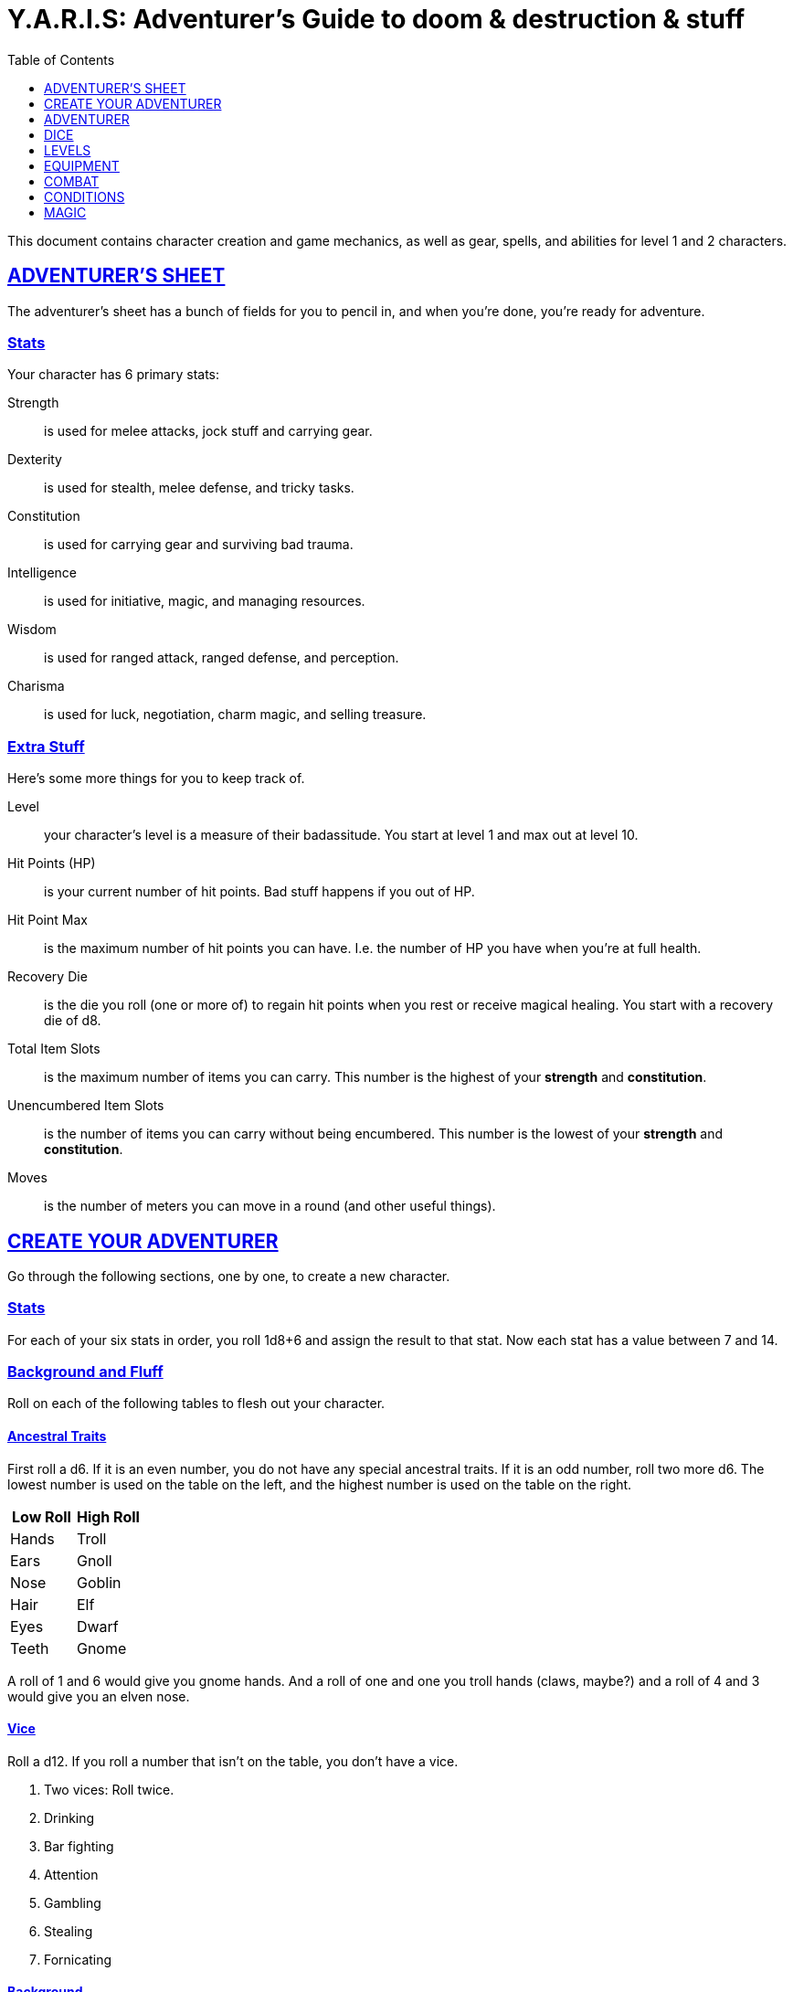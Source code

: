 = Y.A.R.I.S: Adventurer's Guide to doom & destruction & stuff
//{{{ Front matter
:sectlinks:
:toc:
:toclevels: 1
// Kim Ravn Hansen <moccalotto@gmail.com>

////
To undefine an attribute, place a ! at the end of the name:

:linkcss!:
:imagesdir: ./images
:iconsdir: ./icons
:stylesdir: ./styles
:scriptsdir: ./js
////
//}}}



This document contains character creation and game mechanics, as well as gear, spells, and abilities
for level 1 and 2 characters.

// {{{ ADVENTURERS SHEET
== ADVENTURER’S SHEET
The adventurer’s sheet has a bunch of fields for you to pencil in, and when you’re done, you’re ready for adventure.

=== Stats
Your character has 6 primary stats:

Strength:: is used for melee attacks, jock stuff and carrying gear.
Dexterity:: is used for stealth, melee defense, and tricky tasks.
Constitution:: is used for carrying gear and surviving bad trauma.
Intelligence:: is used for initiative, magic, and managing resources.
Wisdom:: is used for ranged attack, ranged defense, and perception.
Charisma:: is used for luck, negotiation, charm magic, and selling treasure.

=== Extra Stuff
Here’s some more things for you to keep track of.

Level:: your character's level is a measure of their badassitude. You start at level 1 and max out
at level 10.

Hit Points (HP):: is your current number of hit points. Bad stuff happens if you out of HP.

[[hit_point_max]]
Hit Point Max:: is the maximum number of hit points you can have. I.e. the number of HP you have
when you're at full health.

[[recovery_die]]
Recovery Die:: is the die you roll (one or more of) to regain hit points when you rest or receive
magical healing. You start with a recovery die of d8.

Total Item Slots:: is the maximum number of items you can carry. This number is the highest of your
*strength* and *constitution*.

Unencumbered Item Slots:: is the number of items you can carry without being encumbered. This number
is the lowest of your *strength* and *constitution*.

Moves:: is the number of meters you can move in a round (and other useful things).
// }}}

// {{{ CREATE YOUR ADVENTURER
== CREATE YOUR ADVENTURER
Go through the following sections, one by one, to create a new character.

=== Stats
For each of your six stats in order, you roll 1d8+6 and assign the result to that stat. Now each
stat has a value between 7 and 14.

=== Background and Fluff
Roll on each of the following tables to flesh out your character.

==== Ancestral Traits
First roll a d6. If it is an even number, you do not have any special ancestral traits. If it is an
odd number, roll two more d6.  The lowest number is used on the table on the left, and the highest
number is used on the table on the right.

[%header]
|===
|Low Roll   | High Roll
| Hands     | Troll
| Ears      | Gnoll
| Nose      | Goblin
| Hair      | Elf
| Eyes      | Dwarf
| Teeth     | Gnome
|===

====
A roll of 1 and 6 would give you gnome hands. And a roll of one and one you troll hands (claws, maybe?) and a roll of 4 and 3 would give you an elven nose.
====

==== Vice
Roll a d12. If you roll a number that isn’t on the table, you don’t have a vice.

. Two vices: Roll twice.
. Drinking
. Bar fighting
. Attention
. Gambling
. Stealing
. Fornicating



==== Background
Roll a d6 and a d20. If the d6 rolled an even number, pick your
background from the left column, otherwise pick your background
from the right column

[%header,cols=2*a]
|===
d6 rolled 1, 3, or 5 | d6 rolled 2, 4, or 6

|
. Apothecary
. Baker
. Banker
. Bartender
. Butcher
. Carter
. Chandler
. Clergy
. Clerk
. Companion
. Cook
. Courier
. Courtier
. Doctor
. Entertainer
. Farmer
. Fisherman
. Foreigner: roll again for original background
. Gambler
. Gold Smith
|
. Hunter
. Hustler
. Laborer
. Magician’s apprentice
. Merchant
. Monestarian
. Musician
. Notary
. Officer
. Prisoner
. Lazy spouse
. Royalty
. Sailor
. Scribe
. Sheff
. Smith
. Solder
. Squire
. Street Urchin
. Thief
|===


=== Adventuring Gear
All characters start with the following equipment:

* A backpack.
* Two torches.
* A weapon of their choice.
* Two common ration packs.
* A set of common clothing.
* A bedroll.

*In addition to that:* Roll on each of the following tables
to find out what equipment your character starts with.
See <<REFERENCE>> for more info on equipment and items.


==== Ranged Weapon
Roll 1d6 on this table to find out if you have a ranged weapon.

[%header]
|===
|d6     | Weapon
|1-3:   | No Ranged Weapon.
|4:     | Slingshot + Bag of stones.
|5:     | Bow + Quiver of arrows.
|6:     | Crossbow + Quiver of bolts.
|===

==== Shield
Roll 1d6. If you rolled 5 or 6, you have a light shield. Otherwise, you don’t have a shield.


==== Armor
You have 1d3-1 light armor pieces. See <<REFERENCE>> for more info.

==== Utility Gear 1
Rol ????? on this table.

[cols="2,8"]
|===
| 1 | 1 Iron Ration.
| 2 | 1 Grappling Hook.
| 3 | 1 torch.
| 4 | Rope, 10 meters.
| 5 | 1 Kosh <<REFERENCE>>
| 6 | Ball bearings.
| 7+ | ??
|===



==== Utility Gear 2
Roll ????? twice on this table. If the second roll is the same as the first roll, reroll it.

[cols="2,8"]
|===
| 1 | 1d6 gold pieces
| 2 | 1 spellbook with a spell of your choice.
| 3 | 1 Storm Lantern
| 4 | Lantern
| 5 | Spikes
| 6 | Chalk.
| 7 | Copper purse.
| 8 | Tinkering tools.
| 9 | Lockpicking tools.
| 10| Map making tools.
|===

=== All Done
Now it’s time to read about the adventurer class and then check out the sections on dice checks and combat.

// }}}

// {{{ ADVENTURER
== ADVENTURER

[quote, Baron LeDik]
____
Adventurers are brave, eager, and dangerous
____

All characters start out with the same class: Adventurer.

=== Level 1

==== Recovery Die
Your recovery die is d8. This means that you regenerate 1d8 hit points when you
get a good long rest. Spells and potions may let you regenerate several recovery
dice at once.


==== Hit Points
Your hit point max is 8, which means that, under normal circumstances, you can’t
have more than 8 hit points. When you have lost all your hit points, you have to
roll on the death table.

[[armor_skills]]
==== Armor Skills
You  are skilled at using light shields and light armors, meaning you can use
them without being encumbered.

[[weapon_skills]]
==== Weapon Skills
You are skilled at using light melee weapons and ranged weapons. 
On the <<adventurer_damage_rolls_table,table below>> you can see how much damage
you deal with each weapon category.

[[adventurer_damage_rolls_table]]
.Adventurer Damage Rolls
[%header]
|===
| Weapon Type         | Skill level | Damage Roll
| Unarmed Combat      | Unskilled   | 1d4
| Light Melee Weapons | Skilled     | 1d6
| Heavy Melee Weapons | Unskilled   | 1d8
| Ranged Weapons      | Skilled     | 1d6
|===

==== Spellcasting
You can use <<spellbooks>> to cast #basic spells. You can cast these spells on the
fly (this is called <<Basic Spellcasting>>), and you can cast certain spells as
rituals (this is called basic ritual casting). In addition to using spellbooks
to cast spells, you can also recharge spellbooks, which is called Basic
Recharging.

=== Level 2

==== More Hit Points more better
Your hit point max is increased by 1d8. Roll with advantage.

==== Better stats
For each of your stats, you roll a d20; if the roll is higher than the stat,
that stat is increased by 1 point. And an even more betterer stat Roll a d20 and
select a stat that is lower than the result of the die roll. Increase that stat
by 1 point. If no stats are lower than your die roll, nothing happens.

==== Adventurer’s Special Ability
Choose one of the abilities below. You can switch this ability at levels 4, 6, 8, and 10.

Armorer::
If you have taken less damage than what your armor  provides, you can repair your armor. This brings
you to full health. Repairing armor takes 30 minutes and requires 1 consumption of tinkerer tools.
At 5th level and beyond you can also repair the armor of your allies.

Everdeen::
If you are without arrows during combat, you can spend 3 moves, and make a charisma check. If
successful, you somehow have a single extra arrow and you’re ready to fire. If unsuccessful, you
cannot use this ability before you have stocked up on ammunition. This ability also works with
bolts, slingshots, and darts.

[[great_weapon_specialist]]
Great Weapon Specialist::
You are skilled at using heavy melee weapons. Extra damage ??????

Monstrous Gourmand::
You can make edible ration packs from fresh monster parts. It requires sharp cutting instruments, a
large pot, a bonfire (or equivalent source of heat), 1 hour of work, and a successful intelligence
check to create 1 ration pack. A medium sized monster “contains” 2 ration packs. In addition to
creating rations, you are also able to eat fresh, uncooked, monster meat without getting sick. It
requires a sharp cutting tool, 3d6 minutes, and a successful constitution check to create and eat
such a “meal”.

Negotiator::
You have advantage on checks that involve negotiation. You also have advantage on haggle checks (see
<<the_haggling_check,The haggling check>>).

Pugilist::
You are skilled at unarmed combat, meaning your attack checks are normal instead of difficult, and
you use your skilled damage die when dealing damage. Note that, if you’re using a shield, your
unarmed damage is reduced to 1. Beware that striking baddies in heavy armor, as well as certain
dangerous monsters, with your body can have grave consequences.

Rider::
You acquire a trained horse (for free, as a gift, or similar). You become proficient at riding
horses. You have advantage on all riding-related checks. You have advantage on consumption checks
for animal feed. When you reach level 5 your riding proficiency expands to all rideable land
creatures. At level 8, you can ride virtually anything.

Shady::
On a successful charisma check you pull out a dagger from a boot, a sleeve or… somewhere. If your
check fails, you cannot do it again for the rest of the session. In combat, this feat requires 3
moves. You are also skilled at using a <<kosh>>, something normal adventurers are not.

Spelunker::
You always have some chalk. You always know the cardinal directions. You have advantage on checks
that involve navigation in caves and dungeons. One of the ropes you carry does not take up an item
slot. Aside from being unable to see, you do not suffer any debilitating effects from being alone in
total darkness. You have advantage on consumption checks for Lamp Oil and Torches.

Thrifty::
You have advantage on all consumption checks.

Traveler::
You have advantage on consumption checks for rations and animal feed. You have advantage on
geography related checks. One of the ration packs you carry does’t take up an item slot.

=== Level 3: graduation
It is time for you to move on. You’re no longer just an adventurer, you’re a Hero. Choose a hero
class from the <<YARIS Heroes Guide>>.

//}}}

//{{{DICE
== DICE
You can make rolls and checks with your dice. A roll is any kind of roll such as 1d6, 2d4, 3d6+3, etc. A check is a special kind of roll described below.

=== Checks
You make checks to see if your character can successfully do something non-trivial; you roll your
d20. The check is successful if you roll under a specified *_target number_*, which is usually one of your stats.

.Target Number
====
You want to lift something really heavy, so the GM tells you to
make a strength check. You roll a d20. If you rolled lower than your strength, the check was
successful, otherwise it was unsuccessful.
====

[[nat1]]
Rolling a 1::
Checks are always successful if you roll a 1 on your d20, this is called a *_nat1_*.

[[nat20]]
Rolling a 20::
Checks are always unsuccessful if you roll a 20 on your d20. This is called a *_nat20_*.

[[easy_checks]]
Easy checks::
are checks where the target number is 3 higher than what it would normally be.

.Easy strength check
====
if your strength is 9, making an easy strength check would need to roll under 12.
====

[[difficult_checks]]
Difficult checks::
are checks where the target number is 3 lower than what it normally would be.

.Difficult strength check
[example]
if your strength is 9, making a difficult strength check would need to roll under 6.

Both = Difficult::
If one or more conditions make a check difficult, it remains difficult even
if one or more conditions make the check easy.

[[adversarial_checks]]
=== Adversarial Checks
These are checks where the difficulty depends on the level of the adversary. In
this context, and adversary can be a baddie, an <<NPC>>, a lock, a trap, a
riddle, or similar.

If the adversary is two or more levels above you, the check is
<<difficult_checks,difficult>>, and if the adversary is two or more levels
below you, the check is <<easy_checks,easy>>.

.Adversarial Checks
====

You are trying to disarm a trap. You are level 3, but the trap is level 5, your
check is difficult.

---

You are haggling with a merchant and trying to get a good price. You are level
3, and the merchant is level 1, so your check is easy.

---

You are attacking an evil orc. You are level 3, and the orc is level 2, so
your are within one level of each other, and thus your check normal normal.

====


=== Advantage & Disadvantage
Certain conditions, abilities, classes, and spells can give a roll an advantage or disadvantage,
which changes the way you roll the dice.

Advantage::
If a roll has advantage, you roll the dice twice, and pick the result you like best.

.Damage roll with advantage
[example]
you have advantage on a Damage Roll, you roll your damage dice twice and pick the roll you like
best.

Disadvantage::
If a roll has disadvantage, you roll the dice twice, and the GM picks the result they like.

Both = neither::
If at least one advantage and at least one disadvantage applies to the same roll, it becomes a
normal without any advantage or disadvantage roll.

//}}}

//{{{ LEVELS
== LEVELS
You begin at level 1, and you can gain levels until you reach level 10. You gain levels by acquiring
suitable treasures. For a team of level X adventurers to gain a new level, they must acquire *X*
suitable treasures. This document only deals with levels 1 and 2. Once you reach level 3, you become
a hero, and you can find all the info about heroes in the Hero’s Guide to doom & destruction &
stuff.

Acquire:: Acquiring a treasure means, recovering it (possibly by liberating it from baddies), and
getting it safely back to your base of operations. It can be necessary to make multiple trips to
recover a large treasure. If only parts of a treasure can be recovered, only those parts count in
the value of the treasure.

Suitable:: For a treasure to be considered suitable for gaining levels, it must be worth at least
100 gp per level per character in the adventuring party.

Treasure:: A treasure is a big horde, situated in a single location, such as a small hamlet, a
dungeon, a castle, a farm, a town house, etc. Small, unsuitable treasures cannot be combined into
large, suitable ones. Enormous treasures cannot be split up into several adequate ones. Loot from
monsters is generally not classified as treasure, but there are exceptions, such as the evil
wizard’s artifact staff that is worth several fortunes, and of course the dragon’s horde.

.Leveling up
====
. In order to level up, a party of 5 first level characters must recover a single treasure worth
anus _5·1·100=500_ gold pieces.

. In order to level up, a party of 4 PCs at 6th level must recover six treasures in order to
advance. Each treasure must be worth at least _4·6·100=2,400_ gold pieces.

====

// }}}

//{{{EQUIPMENT
== EQUIPMENT
This section contains info on item slots, usage points, and several lists of equipment.
These lists are not exhaustive, and other types of items and equipment exist.

=== ITEM SLOTS
An average item takes up one item slot. Bulky or heavy items, such as heavy armor, can take up
multiple Item Slots. Your number of Item Slots is determined by your strength and constitution. The
lower of these two numbers is your number of unencumbered item slots, and the higher number is your
total number of item slots. You can use all your unencumbered Item Slots without any side effects,
but If you use any of your remaining item slots, you become encumbered, which means that everything
you do becomes difficult. You can never fill/carry more than your Item Slots Total.

.Calculating item slots
====
If your strength is 7 and your constitution is 16, you have 16 item slots, and 7 of those are
unencumbered item slots. This means that, if you use 8 or more of your item slots, you become
encumbered.
====

=== USAGE POINTS
Certain items have Usage Points, which are, among other things, the minimum number of times they can
be used before they are used up.

Consumables:: Items that can be completely used up (such as rations, arrows, lamp oil) have usage
points. Once these items run out of usage points, they’re gone, completely used up.

Repairables:: Items that can be worn out (such as armor pieces, weapons, and spellbooks) have usage
points to track when they will wear out. Once these items run out of usage points, they stop
working, but they can be repaired.

=== Consumption
Consumption is an unspecified amount of a consumable item. When you use/consume a consumption of an
item, you make a consumption check, which is just a check with a target number of 11, and if it is
unsuccessful, the item loses a usage point.

.Using Magic Components
====
A consumption of magic components means you use some unspecified amount of your magic components and
then you make a consumption check. And if the check was unsuccessful, your magic components lose a
usage point.
====

Consumable Projectiles:: In Combat, projectiles (such as arrows, bolts, slingshots, etc.) are
consumables. You do not roll a consumption check every time you fire an arrow, bolt, or slingshot
during combat. Instead you make one consumption check after the combat ends; if you used more than
one type of projectile, make consumption checks for each type. If you fire a projectile when not in
combat, you make a consumption check with advantage after you fired the shot.

Repairable Items:: A repairable item (such as a piece of armor or a spellbook) has a maximum number
of Usage Points, and a current number of Usage Points. As a repairable item is used, it loses its
Current Usage Points, and it becomes unusable when it reaches zero. It can be repaired, but never
regain more than its Maximum Usage Points.

Exactly how a repairable item loses its Usage Points, and how it is repaired again, depends on the
type of item; see the <<Basic Spellcasting>>, <<Armor Damage>>, and <<Weapon Damage>> for more info.

=== Gear

.General Gear
[%header,cols="9,^1,2"]
|===
| Name              | IS| Cost
|Pole, 3m foldable  | 2 | 5cp
|Ladder, 2m         | 2 | 10cp
|Rope, 25m          | 2 |
|Rope, 10m          | 1 |
|Shovel             | 1 |
|Clothing, poor     | 1 |
|Clothing moderate  | 1 |
|Clothing, right    | 1 |
|Backpack           | 1 |
|????????           | X |
|===


.Consumables
[%header,cols="8,^1,^1,2"]
|===
| Name                  | IS| UP| Cost
| Bag of slingshots     | 1 | 3 |
| Ball bearings         | 1 | 2 |
| Candles               | 1 | 6 |
| Chalk                 | 1 | 12|
| Lamp Oil              | 1 | 2 | 5cp
| Quiver of arrows      | 1 | 3 |
| Quiver of bolts       | 1 | 3 |
| Ration pack, Iron     | 1 | 2 |
| Ration pack, normal   | 1 | 1 |
| Spikes†               | 1 | 2 |
| Tools, lockpicking    | 1 | 4 |
| Tools, tinkering      | 1 | 4 |
| Torch                 | 1 | 2 | 5cp
|===

.Light Armor
[%header,cols="8,^1,^1,2"]
|===
| Name                  | IS| HP| Cost
| Light Shield          | 1 | 2 | 8
| Light Helmet          | 1 | 2 | 8
| Light Cuirass         | 2 | 3 | 27
| Light Gauntlets       | 1 | 2 | 8
| Light Greaves         | 1 | 2 | 8
|===

.Medium Armor
[%header,cols="8,^1,^1,2"]
|===
| Name                  | IS| HP| Cost
| Medium Shield         | 2 | 4 | 64
| Medium Helmet         | 2 | 4 | 64
| Medium Cuirass        | 3 | 5 | 125
| Medium Gauntlets      | 2 | 4 | 64
| Medium Greaves        | 2 | 4 | 64
|===


.Heavy Armor
[%header,cols="8,^1,^1,2"]
|===
| Name                  | IS| HP| Cost
| Heavy Shield          | 3 | 6 | 216
| Heavy Helmet          | 3 | 6 | 216
| Heavy Cuirass         | 4 | 7 | 343
| Heavy Gauntlets       | 3 | 6 | 216
| Heavy Greaves         | 3 | 6 | 216
|===




Light Melee Weapons::
A light weapon costs 5gp and takes up 1 usage point.

Heavy Melee Weapons::
A two-handed weapon costs 6gp and takes up 2 usage points.

.Melee Weapons
[%header,cols="9,^1,2"]
|===
| Melee Weapon                  | IS| Cost
| Light Melee Weapon            | 1 | 5 gp
| Heavy Melee Weapon            | 2 | 8 gp
|===


.Ranged Weapons
[%header,cols="8,^1,^1,2"]
|===
| Name                          | IS| UP| Cost
| Darts                         | 1 | 3 | 2
| Bow                           | 2 | - |
| ↳ quiver of arrows            | 1 | 10| 2
| Crossbow                      | 1 | - | 10
| ↳ quiver of bolts             | 1 | 10| 2
| Sling                         | 0 | - | 4
| ↳ bag of stones               | 1 | 10| 2
|===


=== Special Items

Spellbook::
A spellbook is a magical book or tome that contains a single spell. See more
about them in the <<basic spellcasting>> section.

Kosh::
Only adventurers with the shady special ability are skilled at using koshes. To
use a target, you make an attack check; if you hit the target, it loses 1 hit
point. You then roll your damage die. If your roll was higher than the target’s
remaining hit points, the target gains the unconscious condition, which means
they’ll wake up within 2d6 hours if not healed.

Spikes::
Can be used to wedge doors shut.

Lamp::
????
* Uses lamp oil
* One dose per hour
* Lamp oil bottles have “many” doses

Torch::
Aside from illuminating the area around you, torches can be used for a number
of things.

Torches have 2 Usage Points, and you must make a consumption check
every hour.

Torches can be revitalized; it requires one consumption of Lamp Oil
to restore 1 Usage Point to a torch.

You can throw a torch and use it as a ranged weapon, but it is difficult. If
you rolled a nat20 on your ranged attack check, the torch is broken and cannot
be repaired. The throwing range of a torch is 5 meters.

You can use your torch as a melee weapon, but it is difficult. If you roll a
nat20 on your melee attack check, the torch breaks and cannot be repaired.

Purse::
Purses can reduce bookkeeping when buying goods and services that aren't that
costly.

Copper purse::: for 1,000 copper pieces you can buy a copper purse. It has 10
Usage Points. When you buy something costing less than 100 copper pieces, you
make a Consumption Check for the copper purse instead.

Silver purse::: for 1,000 silver pieces you can buy a silver purse. It has 10
Usage Points. Whenever you buy something costing less than 100 silver pieces,
Wyou make a Consumption Check for the silver purse instead.

Gold purse::: for 1,000 gold pieces you can buy a gold purse. It has 10 Usage
Points. When you buy something costing less than 100 gold pieces, you make a
Consumption Check for the gold purse instead.

Grappling hook::
????????

Bank book::
A bank book is a magical book that can contain money. There is a magical ritual
called Banking Transaction (X), that allows you to transfer money into and out
of the book.

Lockpicking tools::
These tools allow you to pick various locks. They can be used up, and therefore
have Usage Points. To Open a Lock, you first spend 5 minutes and one
consumption of lockpicking tools. Then you make both a dexterity- and an
intelligence check.

* If both are successful, you open the lock.
* If one is successful, the lock does not open, but you get to try again.
* If none are successful, the lock becomes jammed, and can only be opened by a
real key.

Tinkering tools::
Tinkering tools can be used to disarm traps and repair broken items. To repair
an armor piece, you first spend 10 minutes and one consumption of tinkering
tools. Then you make a difficult intelligence check. If successful, you have
restored the armor piece to its maximum usage points. To repair a broken or
jammed lock, you first spend 30 minutes and one consumption of tinkering tools.
Then you make a dexterity check and an intelligence check.

* If both are successful, you have repaired the lock.
* If one is successful, the lock is still seized, but you get to try again.
* If none are successful, the lock becomes even more broken, and only another
person, of a higher level, can try to repair it.


=== Selling and Haggling
You buy things for the listed price, but you cannot sell items at that price.
When selling something trivial or cheap, you sell it for 50% of the listed
value, but if you’re selling more precious things, you must make a haggling
check.

[[the_haggling_check]]
The Haggling Check::
If you’re selling expensive items, or if you’re selling things in bulk, you
must haggle to get a good price. You first roll a charisma check

.Haggling check outcome
[cols="^2s,10"]
|===
| Nat20     | You sell the item(s) for 25% of local list price.
| Failure   | You sell the item(s) for 50% of local list price.
| Success   | You sell the item(s) for 75% of local list price.
| Nat1      | You sell the item(s) for 100% of local list price.
|===


//}}}

//{{{ COMBAT
== COMBAT

This section is all about fighting 🤺

=== Rounds
Combat is divided into 10-second rounds. At the beginning of each round, the
initiative is rolled to determine who goes first. After that, each combatant
gets to act once per round; this is called their turn.

During their turn, a combatant can do the following things in order.
. Make up to 5 moves.
. Take one action.

=== Initiative
At the beginning of each round each PC makes an intelligence check. If the PCs
have more failed checks than there are combat capable baddies on the
battlefield, the baddies get to go first that round.

The players act in the order in which they sit around the gaming table,
clockwise from the GMs. The baddies act in whatever order the GM wishes.

=== Moves
An adventurer has 5 moves, and here are some examples on how to use them.

IMPORTANT: Moves do not carry over to the next round; use them or lose them.

.Moves
[%header,cols="^1,11"]
|===
| Moves | Description
| 1     | Move 1 meter in good terrain
| 1     | Ready a potion from a belt pouch
| 1     | Draw a weapon from your sheath or equivalent
| 1     | Switch to a new quiver
| 1     | Drop a light shield
| 2     | Open a door
| 2     | Mount or dismount
| 2     | Move 1 meter in bad terrain
| 2     | Get up from a prone position
| 4     | Remove your helmet
| 5     | Drop a functional heavy shield
| 5     | Ready a spellbook from your backpack
|===

=== Actions
When a character has performed their moves, they get to take their action.
Here are some examples of actions:

* Attack with a readied weapon.
* Unarmed attack.
* Drink a readied potion.
* Cast a spell with a readied spellbook.
* Dropping an unusable heavy shield.
* Use a special ability.

An action can also be converted to 3 moves that must be used right away, and do
not carry over to the next round.

=== Attacks & Damage

Whenever you attack someone, you must first make an attack check.
After that, you make your damage roll, which depends on the type of weapon you're using,
and whether or not you are skilled at using said weapon.

Attack check::
* If you use a ranged weapon, the attack check is an adversarial wisdom check.
* If you use a melee weapon, or you use unarmed combat, the attack check is an adversarial strength check.
* If you attack someone who is 2 or more levels lower than you, your attack check is easy.
* If you attack someone who is 2 or more levels higher than you, your attack check is difficult.
* If you are not <<weapon_skills,skilled>> at using your weapon, your check is difficult.

Damage rolls::
When you hit a baddie, you roll a die to see how much damage you deal. 
The die depends on the type of weapon you used.

See the <<adventurer_damage_rolls_table>> table to find your damage die.

.A note on special abilities
--
If you have the <<great_weapon_specialist,Great weapon specialist>>
special ability, you are also skilled in using heavy melee weapons.
--

[[critical_hit]]
Critical hits::
If you roll a <<nat1>> on your attack check, you get an extra action for free.
You do not get any moves, but you can use your action any way you like,
including attacking the same opponent again.

Weapon wear and tear::
If you roll a <<nat20>> on your attack check, you must roll your damage die. If you
roll the minimum possible value, your weapon becomes unusable and must be
repaired before it can be used again. It can be repaired by a weaponsmith, a
process that takes hours of work and requires a weaponsmith workshop.

=== Defense
When a baddie attacks you, you make a defense check to see if you avoid the
damage. The GM does not make an attack check for the baddie.

Melee Defense Check:: When a baddie attacks you in melee combat, you make a
Dexterity check. If successful, you dodge the attack. If you’re unsuccessful,
you lose a number of hit points equal to the attacker’s damage check.

Ranged Defense Check:: When a baddie attacks you at range, you make a Wisdom
check. If you succeed, you dodge the attack, but if you fail the check, you’re
hit and take damage.

==== Armor
You can wear up to five pieces of armor; a helmet, a cuirass, a gauntlet, a set
of greaves, and a shield. 

===== Armor Grants Hit Points
Each piece of armor you wear increases your hit point total by a number of
points. The better the armor piece, the more hit points you get. 

When you don armor, your <<hit_point_max,hit point max>> and your current
number of hit points both increase by the number of hit points provided by the
armor piece.

When you doff armor, your <<hit_point_max,hit point max>> and your current
number of hit points both decrease by the number of hit points provided by the
armor piece. (which means that, technically, you can die if you are very low on
hit points and remove an armor piece).

===== Armor Requires Skill
If you are wearing one or more armor pieces that you are not proficient with,
you become <<Encumbered>>, which makes every check you make difficult.

=== Damage and Death
When you hit a baddie, you roll a damage roll to see how many points of damage
you deal. The dice used in the damage roll depends on your class, your
abilities, and the weapon (or spell) you used in the attack. Your opponent
subtracts your damage from their current number of hit points. If a baddie is
reduced to zero hit points (or below) they die instantly.

==== Taking damage
The GM tells you what the damage die is, and you roll it, and subtract the
result from your hit points.

But no matter what, you can never go below zero hit points.

==== Baddies With Zero Hit Points
Baddies die when they reach 0 HP. The only way to bring them back is to revive
or resurrect them with powerful magic. If you want to stun a baddie, you can
use certain items, spells, and abilities.

==== Adventurers With Zero Hit Points
If you reach 0 hit points, you permanently decrease a random stat by one point,
and then you must roll on the Death Table. 

.Reaching zero hit points
[example]
--
You have 4 HP left, and an angry troll hits you for 12 points of damage. You're
brought down to zero HP. 

You roll a d6 to find out which stat to reduce. You rolled a 2, so your
dexterity is reduced by 1.

You now have to roll on the <<death_table,Death Table>>: You roll a 53, meaning
you're unconscious and <<dying,dying>>, which in turn means you will have to roll a
d20 every round from now on, and a nat20 will result in your death.
--

===== Taking Damage At Zero Hit Points
If you take damage and you are already at zero hit points, you lose 1d4 points
from a random stat, and you must roll on the <<trauma_table,Trauma Table>> and add the amount of
damage taken to your d100 roll.

.Kicking a player character while they're down
[example]
--
You’re have zero hit points, you have already rolled on the <<death_table,Death
Table>>once (and survived, for now), and some dastardly baddie strikes you for
5 damage. 

You first roll a d6 and a d4 to reduce one of your stats, you rolled a 6 and a
3, meaning your charisma is lowered by 3 points.

You then roll on the <<trauma_table,Trauma Table>> and add 5 to your d100 roll
(because you received 5 points of damage). You rolled _7+5=12_, meaning you did
not suffer any trauma effects, you lucky bastard.
--

==== Death table

[[death_table]]
.Death Table
[%header,cols="^2,10"]
|===
| d100          | Effect
| 100           | You’re destroyed.
| 99            | You’re dead.
| 76-98         | You’re comatose and dying. 
| 25-75         | You’re unconscious and dying.
| 02-25         | You’re unconscious.
| 1             | You’re still awake. At 1 HP, but prone.
|===

Destroyed:: You’re extremely dead; You must roll twice on the Trauma Table and
mark any temporary losses as Reversible. Only great resurrection magic, such as
<<Greater Revival>> (or better) can bring you back to life. 

Dead:: You’re dead; you must roll on the trauma table (in case you are revived
or turn into an undead).

[[dying]]
Dying:: You’re near death; you must roll on the trauma table. Every round, at the
beginning of your turn, you must make a d20 roll; if you roll a nat1, you are
no longer dying, but unconscious, and if you rolled a nat20, you are dead.

Comatose:: You’re in a deep coma. If you receive conventional medical care, you
will wake up in a matter of hours; make a Constitution check every hour to see
if you wake up. If you receive magical healing, you will wake up in a matter of
minutes; make a Constitution check every minute to see if you wake up.

Unconscious:: You are unconscious; if you receive any kind of healing, you will
wake up right away, otherwise you will wake up within 2d6 hours.

==== Trauma Table
The trauma table is used when you take damage after being reduced to 0 hit points.

[[trauma_table]]
.Trauma table
[cols="^2,^2,8"]
|===
| 101+      | Amputation    | Lose a random limb
| 100       | Permanent     | -1d4 to random stat
| 89-99     | Permanent     | -1d8 maximum hit points
| 90-98     | Reversible    | -1 moves
| 81-89     | Reversible    | -1 to Charisma
| 71-80     | Reversible    | -1 unencumbered item slot
| 61-70     | Temporary     | -1 moves
| 51-60     | Temporary     | All checks are difficult
| 41-50     | Temporary     | -1d6 to random stat
| 31-40     | Temporary     | 1d8 to maximum hit points
| 21-30     | Reversible    | Battle scar
| 01-20     | -             | No trauma.
|===

Amputation:: You lose an arm or a limb. Roll 1d4 to find out which. Roll
Dexterity or Constitution (your choice) if you succeed, you only lose half the
limb. Otherwise you lose all of it. Your limb can regrow if the restoration
spell is used.

Permanent Trauma:: Permanent loss is permanent. There is no way to undo it or
reverse it.

Reversible Trauma:: This type of trauma can be undone with  restoration spells;
one spell per trauma.

Temporary trauma:: lasts for 1d20 days or until a restoration spell is cast on
you.

=== Healing and regeneration
You can regain hit points in various ways, but you can never heal or be healed
beyond your <<hit_point_max,hit point max>>.

Resting:: Resting for 8 hours, six of which are spent sleeping, will
allow you to regenerate a bit; roll your <<recovery_die,recovery die>>, and
increase your hit points by that number. Aside from sleeping and keeping watch,
you cannot do anything of consequence while resting. 

====
An adventurer with a
recovery die of d8 will regenerate 1d8 hit points after sleeping 6 hours and
resting for an additional 2.
====

Magical Healing:: Spells, potions, and powers often allow you to instantly
recover hit points equal to several recovery dice rolls. There are also items
and spells that do not rely on your recovery die, but these spells and items
are usually relatively powerful.

== CONDITIONS

Conditions can affect characters and baddies.

[[encumbered]]
Encumbered:: All checks become <<difficult_checks,difficult>>, meaning that you
have to roll 3 points lower than you normally would to succeed.

[[exhausted]]
Exhausted:: Same as encumbered AND your number of moves is halved, rounded down.

[[poisoned:]]
Poisoned:: You temporarily lose 1d4 points of a random stat every minute. After
rolling your stat loss, you make a constitution check with disadvantage. If
successful, the poisoned condition is removed. You die if any of your stats are
reduced to zero. If you die from poison, only Greater Revival can restore you
back to life.

[[demoralized]]
Demoralized:: On your next turn you must spend all your moves (if possible)
retreating from your opponents. When you have done that, the demoralized
condition goes away.

== MAGIC

=== Spellbooks
A spellbook is a magical tome, book, or scroll. It takes up one Item Slot, contains one spell and has a number of Usage Points.

Charge:: Spellbooks need magical charge (usage points) to work. When a
spellbook runs out of usage points, it becomes inert and unusable until it is
recharged. A spellbooks maximum usage points depends on the power and skill of
its creator.
Recharging:: Adventurers can recharge spellbooks, it takes time and requires
magic components. See Basic Recharging on page 

=== Basic Spellcasting
Adventurers can cast #basic spells (all spells in this document are #basic). 
But they must have a spellbook containing the given spell and:
* The spellbook has at least one Usage Point.
* The spellbook is in your hands.
* There’s enough light for you to read the text, you can speak, and you aren't encumbered or restrained.
* The spell’s level isn't higher than yours.
* The spell has the #basic tag.

Casting Time::
It is an action to cast a spell (unless otherwise specified in the spell’s
description, some spells can take a long time to cast).

When casting a spell, you::
* Remove 1 Usage Point from the spellbook.
* Then make an Intelligence check:
* If successful, you cast the spell, and it takes effect. 
  If unsuccessful, the spell fizzles. If you rolled a nat20, the spellbook
  instantly loses all its usage points.
* If your spell fizzled, you can try again next round if your spellbook still
  has charge.


=== Basic Ritual Casting
Some spells can be without exhausting the spellbook, but it takes more time to do so.

Requirements::
The spell must have the #ritual tag,
You must have the spellbook on you while the ritual is performed.
The spellbook must have at least one usage point.
Procedure::
You spend 10 minutes chanting and reading from the spellbook.
Then you spend one consumption of magic components.
Then you make an Intelligence check; if successful, you cast the spell. If unsuccessful, the spell fizzles, but you can try again later. If nat20, the spellbook loses all its usage points.

=== Basic Recharging
Adventurers can recharge #basic spellbooks, restoring them to their maximum usage points.
Requirements:: The spell in the spellbook must be #basic, and its level must
not be higher than yours.

Procedure:: You start by spending one consumption of magic components, followed
by 30 minutes of ritualistic work. Then you make an Intelligence check. If the
check succeeds, you have recharged the spellbook, otherwise you must try again.

==== Spell Details
A spell can have a number of #tags, as well as a level, a duration, and a
range.

#basic:: All basic spells can be cast by adventurers, and all spells in this
document are #basic. Higher level characters have access to more advanced
types of spells with other tags.

#ritual:: These spells can be cast via Basic Ritual Casting, but can also be
cast normally via Basic Spellcasting. 

#multilevel:: There are many versions of this spell, each with its own level. 
.Spells with #multilevel tag
====
The Tragic Missile (X) spell is technically not a single spell. It exists as
Tragic Missile 1, Tragic Missile 2, and so on all the way to Tragic Missile 10.
The amount of damage dealt by this spell increases with its level.
====
#trance:: You must be seated to cast a trance spell, and you must remain seated
for its duration. The spell stops instantly if you take damage, make a defense
check, get up, move, or take an action. You can speak, breathe, and adjust
your position to remain comfortable, and nothing more.

#focus:: All focus spells have durations, but they stop instantly if you cast
another spell, take damage, or actively stop focusing on keeping the spell
going.

#summoning:: Spells with this tag are used for summoning beings and creatures. 

#elemental:: Spells with this tag are used for conjuring elemental beings and
elemental spell effects. 

Range:: Is the range of the spell.

Duration:: Is the duration of the spell

LVL:: Is the level of the caster. Some spells become more powerful when the
caster has a high level.

